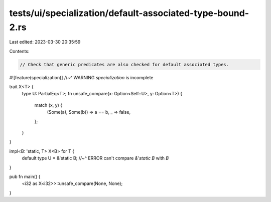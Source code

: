 tests/ui/specialization/default-associated-type-bound-2.rs
==========================================================

Last edited: 2023-03-30 20:35:59

Contents:

.. code-block:: rs

    // Check that generic predicates are also checked for default associated types.
#![feature(specialization)]
//~^ WARNING `specialization` is incomplete

trait X<T> {
    type U: PartialEq<T>;
    fn unsafe_compare(x: Option<Self::U>, y: Option<T>) {
        match (x, y) {
            (Some(a), Some(b)) => a == b,
            _ => false,
        };
    }
}

impl<B: 'static, T> X<B> for T {
    default type U = &'static B;
    //~^ ERROR can't compare `&'static B` with `B`
}

pub fn main() {
    <i32 as X<i32>>::unsafe_compare(None, None);
}


